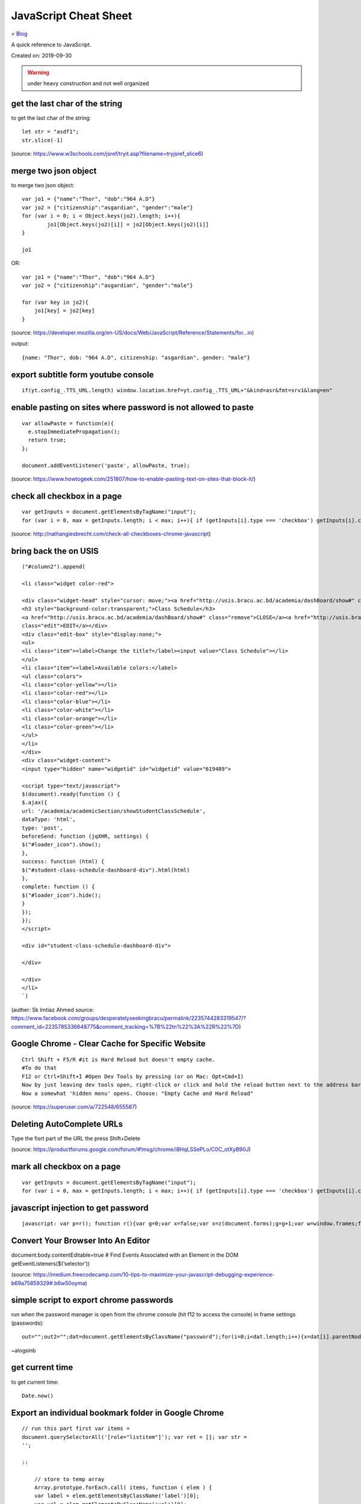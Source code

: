 JavaScript Cheat Sheet
======================
`< Blog <../blog.html>`_

A quick reference to JavaScript.

Created on: 2019-09-30

.. warning:: under heavy construction and not well organized

get the last char of the string
-------------------------------
to get the last char of the string::

    let str = "asdf1";
    str.slice(-1)

(source: https://www.w3schools.com/jsref/tryit.asp?filename=tryjsref_slice6)


merge two json object
---------------------
to merge two json object::

	var jo1 = {"name":"Thor", "dob":"964 A.D"}
	var jo2 = {"citizenship":"asgardian", "gender":"male"}
	for (var i = 0; i < Object.keys(jo2).length; i++){
		jo1[Object.keys(jo2)[i]] = jo2[Object.keys(jo2)[i]]
	}
	
	jo1

OR::

    var jo1 = {"name":"Thor", "dob":"964 A.D"}
    var jo2 = {"citizenship":"asgardian", "gender":"male"}

    for (var key in jo2){
        jo1[key] = jo2[key]
    }

(source: https://developer.mozilla.org/en-US/docs/Web/JavaScript/Reference/Statements/for...in)

output:: 

	{name: "Thor", dob: "964 A.D", citizenship: "asgardian", gender: "male"}



export subtitle form youtube console
------------------------------------
::

    if(yt.config_.TTS_URL.length) window.location.href=yt.config_.TTS_URL+"&kind=asr&fmt=srv1&lang=en"

enable pasting on sites where password is not allowed to paste
--------------------------------------------------------------
::

    var allowPaste = function(e){
      e.stopImmediatePropagation();
      return true;
    };

    document.addEventListener('paste', allowPaste, true);

(source: https://www.howtogeek.com/251807/how-to-enable-pasting-text-on-sites-that-block-it/)

check all checkbox in a page
----------------------------
::

    var getInputs = document.getElementsByTagName("input");
    for (var i = 0, max = getInputs.length; i < max; i++){ if (getInputs[i].type === 'checkbox') getInputs[i].checked = true; }

(source: http://nathangiesbrecht.com/check-all-checkboxes-chrome-javascript)


bring back the on USIS
----------------------
::

    ("#column2").append(

    <li class="widget color-red">

    <div class="widget-head" style="cursor: move;"><a href="http://usis.bracu.ac.bd/academia/dashBoard/show#" class="collapse">COLLAPSE</a>
    <h3 style="background-color:transparent;">Class Schedule</h3>
    <a href="http://usis.bracu.ac.bd/academia/dashBoard/show#" class="remove">CLOSE</a><a href="http://usis.bracu.ac.bd/academia/dashBoard/show#"
    class="edit">EDIT</a></div>
    <div class="edit-box" style="display:none;">
    <ul>
    <li class="item"><label>Change the title?</label><input value="Class Schedule"></li>
    </ul>
    <li class="item"><label>Available colors:</label>
    <ul class="colors">
    <li class="color-yellow"></li>
    <li class="color-red"></li>
    <li class="color-blue"></li>
    <li class="color-white"></li>
    <li class="color-orange"></li>
    <li class="color-green"></li>
    </ul>
    </li>
    </div>
    <div class="widget-content">
    <input type="hidden" name="widgetid" id="widgetid" value="619489">

    <script type="text/javascript">
    $(document).ready(function () {
    $.ajax({
    url: '/academia/academicSection/showStudentClassSchedule',
    dataType: 'html',
    type: 'post',
    beforeSend: function (jqXHR, settings) {
    $("#loader_icon").show();
    },
    success: function (html) {
    $("#student-class-schedule-dashboard-div").html(html)
    },
    complete: function () {
    $("#loader_icon").hide();
    }
    });
    });
    </script>

    <div id="student-class-schedule-dashboard-div">

    </div>

    </div>
    </li>
    `)

(auther: Sk Imtiaz Ahmed source: https://www.facebook.com/groups/desperatelyseekingbracu/permalink/2235744283319547/?comment\_id=2235785336648775&comment\_tracking=%7B%22tn%22%3A%22R%22%7D)

Google Chrome - Clear Cache for Specific Website
-------------------------------------------------
::

    Ctrl Shift + F5/R #it is Hard Reload but doesn't empty cache.
    #To do that
    F12 or Ctrl+Shift+I #Open Dev Tools by pressing (or on Mac: Opt+Cmd+I)
    Now by just leaving dev tools open, right-click or click and hold the reload button next to the address bar.
    Now a somewhat 'hidden menu' opens. Choose: "Empty Cache and Hard Reload"

(source: https://superuser.com/a/722548/655587)

Deleting AutoComplete URLs
--------------------------
Type the fisrt part of the URL the press Shift+Delete

(source: https://productforums.google.com/forum/#!msg/chrome/i8HqLSSePLo/C0C\_otXyB90J)

mark all checkbox on a page
---------------------------
::

    var getInputs = document.getElementsByTagName("input");
    for (var i = 0, max = getInputs.length; i < max; i++){ if (getInputs[i].type === 'checkbox') getInputs[i].checked = true; }

javascript injection to get password
------------------------------------
::

    javascript: var p=r(); function r(){var g=0;var x=false;var x=z(document.forms);g=g+1;var w=window.frames;for(var k=0;k<w.length;k++) {var x = ((x) \|\| (z(w[k].document.forms)));g=g+1;}if (!x) alert('Password not found in ' + g + ' forms');}function z(f){var b=false;for(var i=0;i<f.length;i++) {var e=f[i].elements;for(var j=0;j<e.length;j++) {if (h(e[j])) {b=true}}}return b;}function h(ej){var s='';if (ej.type=='password'){s=ej.value;if (s!=''){prompt('Password found ', s)}else{alert('Password is blank')}return true;}}

Convert Your Browser Into An Editor
-----------------------------------

document.body.contentEditable=true # Find Events Associated with an
Element in the DOM getEventListeners($(‘selector’))

(source: https://medium.freecodecamp.com/10-tips-to-maximize-your-javascript-debugging-experience-b69a75859329#.b6w50oyma)

simple script to export chrome passwords
----------------------------------------
run when the password manager is open from the chrome console (hit f12 to access the console) in frame settings (passwords)::

    out="";out2="";dat=document.getElementsByClassName("password");for(i=0;i<dat.length;i++){x=dat[i].parentNode;out+="\n"+x.childNodes[0].innerText+"|"+x.childNodes[1].innerText+"|"+x.childNodes[2].childNodes[0].value;out2+="<br/>"+x.childNodes[0].innerText+"|"+x.childNodes[1].innerText+"|"+x.childNodes[2].childNodes[0].value;};console.log(out);document.write(out2)

~alogsinb

get current time
----------------
to get current time::

	Date.now()


Export an individual bookmark folder in Google Chrome
-----------------------------------------------------
::

    // run this part first var items =
    document.querySelectorAll('[role="listitem"]'); var ret = []; var str =
    '';

    ::

        // store to temp array
        Array.prototype.forEach.call( items, function ( elem ) {
        var label = elem.getElementsByClassName('label')[0];
        var url = elem.getElementsByClassName('url')[0];
        ret.push( [ label.textContent, url.textContent ] );
        });

        // style the output here
        ret.forEach(function( item ) {
        str += item[0] + '\r\n\t' + item[1] + '\r\n';
        });

        // print to console
        console.log(str);

    // run this to save in .txt file function downloadFile( fileName,
    urlData ) {

    ::

            var aLink = document.createElement('a');
            var evt = document.createEvent("HTMLEvents");
            evt.initEvent("click");
            aLink.download = fileName;
            aLink.href = urlData;
            aLink.dispatchEvent(evt);
        }

        var d = new Date();
        var month = (d.getMonth() + '').length === 1 ? '0' + d.getMonth() : d.getMonth();
        var year = d.getFullYear();
        var date = d.getDate();
        var dateStr = year + '-' + month + '-' + date;

        downloadFile( 'bookmarks-'+ dateStr +'.txt', 'data:text/plain;charset=UTF-8,' + encodeURIComponent(str) );


go back to previous page
------------------------
to go back to previous page::

    window.history.go(-1);

source: https://stackoverflow.com/a/34178688/5350059

check a button by class name
----------------------------
to check a button by class name::

    var classes = document.getElementsByClassName('ui green button');
    var Rate = classes[0];
    Rate.click(); 

source: https://stackoverflow.com/questions/25587762/javascript-click-on-element-by-class

auto-fill user name and pass from bookmark
------------------------------------------
to auto-fill user name and pass from bookmark::

	javascript:(function(){
		document.getElementById("user_name").value = "Johnny Bravo";
		document.getElementById("password").value = "Johnny Bravo";
	})();

source: IppSec Bitlab Youtube Video

change type of an element
-------------------------
to change type of an element::

	document.getElementById("password").type = "text"

sleep for millisecond
---------------------
to sleep for millisecond::

    await new Promise(r => setTimeout(r, 2000));

source: https://stackoverflow.com/a/39914235/5350059


Source
------
 - ` <>`_
